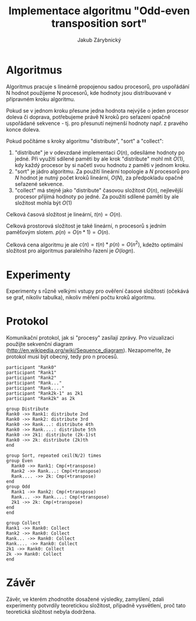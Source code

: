 #+TITLE: Implementace algoritmu "Odd-even transposition sort"
#+AUTHOR: Jakub Zárybnický
#+OPTIONS: toc:nil

* Algoritmus
Algoritmus pracuje s lineárně propojenou sadou procesorů, pro uspořádání N
hodnot použijeme N procesorů, kde hodnoty jsou distribuované v přípravném kroku
algoritmu.

Pokud se v jednom kroku přesune jedna hodnota nejvýše o jeden procesor doleva či
doprava, potřebujeme právě N kroků pro seřazení opačně uspořádané sekvence -
tj. pro přesunutí nejmenší hodnoty např. z pravého konce doleva.

Pokud počítáme s kroky algoritmu "distribute", "sort" a "collect":
1) "distribute" je v odevzdané implementaci $O(n)$, odesíláme hodnoty po
   jedné. Při využití sdílené paměti by ale krok "distribute" mohl mít $O(1)$,
   kdy každý procesor by si načetl svou hodnotu z paměti v jednom kroku.
2) "sort" je jádro algoritmu. Za použití lineární topologie a $N$ procesorů pro
   $N$ hodnot je nutný počet kroků lineární, $O(N)$, za předpokladu opačně
   seřazené sekvence.
3) "collect" má stejně jako "distribute" časovou složitost $O(n)$, nejlevější
   procesor přijímá hodnoty po jedné. Za použití sdílené paměti by ale
   složitost mohla být $O(1)$

Celková časová složitost je lineární, $t(n) = O(n)$.

Celková prostorová složitost je také lineární, n procesorů s jedním paměťovým
slotem. $p(n) = O(n * 1) = O(n)$.

Celková cena algoritmu je ale $c(n) = t(n) * p(n) = O(n^2)$, kdežto optimální
složitost pro algoritmus paralelního řazení je $O(log n)$.

* Experimenty
Experimenty s různě velkými vstupy pro ověření časové složitosti (očekává se
graf, nikoliv tabulka), nikoliv měření počtu kroků algoritmu.

* Protokol
Komunikační protokol, jak si "procesy" zasílají zprávy. Pro vizualizaci použijte sekvenční diagram (http://en.wikipedia.org/wiki/Sequence_diagram). Nezapomeňte, že protokol musí být obecný, tedy pro n procesů.

#+begin_src plantuml :file odd-even.png
  participant "Rank0"
  participant "Rank1"
  participant "Rank2"
  participant "Rank..."
  participant "Rank...."
  participant "Rank2k-1" as 2k1
  participant "Rank2k" as 2k

  group Distribute
  Rank0 ->> Rank1: distribute 2nd
  Rank0 ->> Rank2: distribute 3rd
  Rank0 ->> Rank...: distribute 4th
  Rank0 ->> Rank....: distribute 5th
  Rank0 ->> 2k1: distribute (2k-1)st
  Rank0 ->> 2k: distribute (2k)th
  end

  group Sort, repeated ceil(N/2) times
  group Even
    Rank0 ->> Rank1: Cmp(+transpose)
    Rank2 ->> Rank...: Cmp(+transpose)
    Rank.... ->> 2k: Cmp(+transpose)
  end
  group Odd
    Rank1 ->> Rank2: Cmp(+transpose)
    Rank... ->> Rank....: Cmp(+transpose)
    2k1 ->> 2k: Cmp(+transpose)
  end
  end

  group Collect
  Rank1 ->> Rank0: Collect
  Rank2 ->> Rank0: Collect
  Rank... ->> Rank0: Collect
  Rank.... ->> Rank0: Collect
  2k1 ->> Rank0: Collect
  2k ->> Rank0: Collect
  end
#+end_src

#+RESULTS:
[[file:odd-even.png]]

* Závěr


Závěr, ve kterém zhodnotíte dosažené výsledky, zamyšlení, zdali experimenty
potvrdily teoretickou složitost, případně vysvětlení, proč tato teoretická
složitost nebyla dodržena.
